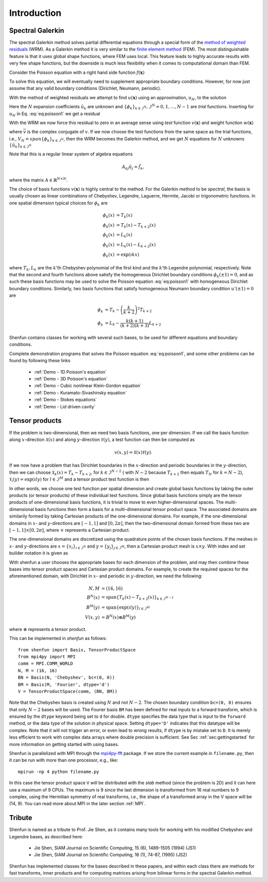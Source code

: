 Introduction
============

Spectral Galerkin
-----------------

The spectral Galerkin method solves partial differential equations through
a special form of the `method of weighted residuals <https://en.wikiversity.org/wiki/Introduction_to_finite_elements/Weighted_residual_methods>`_ (WRM). As a Galerkin method it
is very similar to the `finite element method <https://en.wikipedia.org/wiki/Finite_element_method>`_ (FEM). The most distinguishable
feature is that it uses global shape functions, where FEM uses local. This
feature leads to highly accurate results with very few shape functions, but
the downside is much less flexibility when it comes to computational
domain than FEM.

Consider the Poisson equation with a right hand side function :math:`f(\boldsymbol{x})`

.. math::
   :label: eq:poisson1

    -\nabla^2 u(\boldsymbol{x}) = f(\boldsymbol{x}) \quad \text{for } \, \boldsymbol{x} \in \Omega.

To solve this equation, we will eventually need to supplement
appropriate boundary conditions. However, for now just assume that any valid
boundary conditions (Dirichlet, Neumann, periodic).

With the method of weighted residuals we attempt to find :math:`u(\boldsymbol{x})`
using an approximation, :math:`u_N`, to the solution

.. math::
   :label: eq:mwr_u

    u(\boldsymbol{x}) \approx u_N(\boldsymbol{x}) = \sum_{k=0}^{N-1} \hat{u}_k \phi_k(\boldsymbol{x}).

Here the :math:`N` expansion coefficients :math:`\hat{u}_k` are unknown
and :math:`\{\phi_k\}_{k\in \mathcal{I}^N}, \mathcal{I}^N = 0, 1, \ldots, N-1` are
*trial* functions. Inserting for :math:`u_N` in Eq. :eq:`eq:poisson1` we get
a residual

.. math::
   :label: eq:residual

    R_N(\boldsymbol{x}) = \nabla^2 u_N(\boldsymbol{x}) + f(\boldsymbol{x}) \neq 0.

With the WRM we now force this residual to zero in an average sense using
*test* function :math:`v(\boldsymbol{x})` and *weight* function
:math:`w(\boldsymbol{x})`

.. math::
   :label: eq:wrm_test

    \left(R_N, v \right)_w := \int_{\Omega} R_N(\boldsymbol{x}) \, \overline{v}(\boldsymbol{x}) \, w(\boldsymbol{x}) d\boldsymbol{x} = 0,

where :math:`\overline{v}` is the complex conjugate of :math:`v`. If we
now choose the test functions from the same space as the trial functions,
i.e., :math:`V_N=span\{\phi_k\}_{k\in \mathcal{I}^N}`,
then the WRM becomes the Galerkin method, and we get :math:`N` equations for
:math:`N` unknowns :math:`\{\hat{u}_k\}_{k\in \mathcal{I}^N}`

.. math::
   :label: eq:galerkin

    \sum_{j\in \mathcal{I}^N} \underbrace{\left(-\nabla^2 \phi_j, \phi_k \right)_w}_{A_{kj}} \hat{u}_j = \left( f, \phi_k \right)_w, \text{ for } k \in \mathcal{I}^N.

Note that this is a regular linear system of algebra equations

.. math::

    A_{kj} \hat{u}_{j} = \tilde{f}_k,

where the matrix :math:`A \in \mathbb{R}^{N \times N}`.

The choice of basis functions :math:`v(\boldsymbol{x})` is highly central to the method.
For the Galerkin method to be *spectral*, the basis is usually chosen as linear
combinations of Chebyshev, Legendre, Laguerre, Hermite, Jacobi or trigonometric functions.
In one spatial dimension typical choices for :math:`\phi_k` are

.. math::

   \phi_k(x) &= T_k(x) \\
   \phi_k(x) &= T_k(x) - T_{k+2}(x) \\
   \phi_k(x) &= L_k(x) \\
   \phi_k(x) &= L_k(x) - L_{k+2}(x) \\
   \phi_k(x) &= \exp(\imath k x)

where :math:`T_k, L_k` are the :math:`k`'th Chebyshev polynomial of the first
kind and the :math:`k`'th Legendre polynomial, respectively. Note that the
second and fourth functions above satisfy the homogeneous Dirichlet boundary
conditions :math:`\phi_k(\pm 1) = 0`, and as such these basis functions may be
used to solve the Poisson equation :eq:`eq:poisson1` with homogeneous Dirichlet
boundary conditions. Similarly, two basis functions that satisfy homogeneous
Neumann boundary condition :math:`u'(\pm 1)=0` are

.. math::

    \phi_k &= T_k-\left(\frac{k}{k+2}\right)^2T_{k+2} \\
    \phi_k &= L_k-\frac{k(k+1)}{(k+2)(k+3)}L_{k+2}

Shenfun contains classes for working with several such bases, to be used for
different equations and boundary conditions.

Complete demonstration programs that solves the Poisson equation
:eq:`eq:poisson1`, and some other problems can be found by following these
links

    * :ref:`Demo - 1D Poisson's equation`
    * :ref:`Demo - 3D Poisson's equation`
    * :ref:`Demo - Cubic nonlinear Klein-Gordon equation`
    * :ref:`Demo - Kuramato-Sivashinsky equation`
    * :ref:`Demo - Stokes equations`
    * :ref:`Demo - Lid driven cavity`

Tensor products
---------------

If the problem is two-dimensional, then we need two basis functions, one per
dimension. If we call the basis function along :math:`x`-direction :math:`\mathcal{X}(x)`
and along :math:`y`-direction :math:`\mathcal{Y}(y)`, a test function can then be
computed as

.. math::

   v(x, y) = \mathcal{X}(x) \mathcal{Y}(y).

If we now have a problem that has Dirichlet boundaries in the :math:`x`-direction
and periodic boundaries in the :math:`y`-direction, then we can choose
:math:`\mathcal{X}_k(x) = T_k-T_{k+2}`, for :math:`k \in \mathcal{I}^{N-2}` (
with :math:`N-2` because :math:`T_{k+2}` then equals :math:`T_{N}` for :math:`k=N-2`),
:math:`\mathcal{Y}_l(y) = \exp(\imath l y)` for :math:`l \in \mathcal{I}^M`
and a tensor product test function is then

.. math::
   :label: eq:v2D

   v_{kl}(x, y) = (T_k(x) - T_{k+2}(x)) \exp(\imath l y), \text{ for } (k, l) \in \mathcal{I}^{N-2} \times \mathcal{I}^M.

In other words, we choose one test function per spatial dimension and create
global basis functions by taking the outer products (or tensor products) of these individual
test functions. Since global basis functions simply are the tensor products of
one-dimensional basis functions, it is trivial to move to even higher-dimensional spaces.
The multi-dimensional basis functions then form a basis for a multi-dimensional
tensor product space. The associated domains are similarily formed by taking
Cartesian products of the one-dimensional domains. For example, if the one-dimensional
domains in :math:`x`- and :math:`y`-directions are :math:`[-1, 1]` and :math:`[0, 2\pi]`, then
the two-dimensional domain formed from these two are :math:`[-1, 1] \times [0, 2\pi]`,
where :math:`\times` represents a Cartesian product.

The one-dimensional domains are discretized using the quadrature points of the
chosen basis functions. If the meshes in :math:`x`- and :math:`y`-directions are
:math:`x = \{x_i\}_{i\in \mathcal{I}^N}` and :math:`y = \{y_j\}_{j\in \mathcal{I}^M}`,
then a Cartesian product mesh is :math:`x \times y`. With index and set builder
notation it is given as

.. math::
    :label: eq:tensormesh

    x \times y = \left\{(x_i, y_j) \,|\, (i, j) \in \mathcal{I}^N \times \mathcal{I}^M\right\}.

With shenfun a user chooses the appropriate bases for each dimension of the
problem, and may then combine these bases into tensor product spaces and Cartesian
product domains. For
example, to create the required spaces for the aforementioned domain, with Dirichlet in
:math:`x`- and periodic in :math:`y`-direction, we need the following:

.. math::

    N, M &= (16, 16) \\
    B^N(x) &= \text{span}\{T_k(x)-T_{k+2}(x)\}_{k\in \mathcal{I}^{N-2}} \\
    B^M(y) &= \text{span}\{\exp(\imath l y)\}_{l\in \mathcal{I}^M} \\
    V(x, y) &= B^N(x) \otimes B^M(y)

where :math:`\otimes` represents a tensor product.

This can be implemented in `shenfun` as follows::

    from shenfun import Basis, TensorProductSpace
    from mpi4py import MPI
    comm = MPI.COMM_WORLD
    N, M = (16, 16)
    BN = Basis(N, 'Chebyshev', bc=(0, 0))
    BM = Basis(M, 'Fourier', dtype='d')
    V = TensorProductSpace(comm, (BN, BM))

Note that the Chebyshev basis is created using :math:`N` and not :math:`N-2`. The
chosen boundary condition ``bc=(0, 0)`` ensures that only :math:`N-2` bases will be used.
The Fourier basis ``BM`` has been defined for real inputs to a
forward transform, which is ensured by the ``dtype`` keyword being set to ``d``
for double. ``dtype``
specifies the data type that is input to the ``forward`` method, or the
data type of the solution in physical space. Setting
``dtype='D'`` indicates that this datatype will be complex. Note that it
will not trigger an error, or even lead to wrong results, if ``dtype`` is
by mistake set to ``D``. It is merely less efficient to work with complex data
arrays where double precision is sufficient. See Sec :ref:`sec:gettingstarted`
for more information on getting started with using bases.

Shenfun is parallelized with MPI through the `mpi4py-fft`_ package.
If we store the current example in ``filename.py``, then it can be run
with more than one processor, e.g., like::

    mpirun -np 4 python filename.py

In this case the tensor product space ``V`` will be distributed
with the *slab* method (since the problem is 2D) and it
can here use a maximum of 9 CPUs. The maximum is 9 since the last dimension is
transformed from 16 real numbers to 9 complex, using the Hermitian symmetry of
real transforms, i.e., the shape of a transformed array in the V space will be
(14, 9). You can read more about MPI in the later section :ref:`MPI`.

Tribute
-------

Shenfun is named as a tribute to Prof. Jie Shen, as it contains many
tools for working with his modified Chebyshev and Legendre bases, as
described here:

    * Jie Shen, SIAM Journal on Scientific Computing, 15 (6), 1489-1505 (1994) (JS1)
    * Jie Shen, SIAM Journal on Scientific Computing, 16 (1), 74-87, (1995) (JS2)

Shenfun has implemented classes for the bases described in these papers,
and within each class there are methods for fast transforms, inner
products and for computing matrices arising from bilinear forms in the
spectral Galerkin method.

.. _shenfun: https:/github.com/spectralDNS/shenfun
.. _mpi4py-fft: https://bitbucket.org/mpi4py/mpi4py-fft
.. _Demo for the nonlinear Klein-Gordon equation: https://rawgit.com/spectralDNS/shenfun/master/docs/src/KleinGordon/kleingordon_bootstrap.html
.. _Demo for the Kuramato-Sivashinsky equation: https://rawgit.com/spectralDNS/shenfun/master/docs/src/KuramatoSivashinsky/kuramatosivashinsky_bootstrap.html
.. _Demo for Poisson equation in 1D with inhomogeneous Dirichlet boundary conditions: https://rawgit.com/spectralDNS/shenfun/master/docs/src/Poisson/poisson_bootstrap.html
.. _Demo for Poisson equation in 3D with Dirichlet in one and periodicity in remaining two dimensions: https://rawgit.com/spectralDNS/shenfun/master/docs/src/Poisson3D/poisson3d_bootstrap.html
.. _Shenfun paper: https://rawgit.com/spectralDNS/shenfun/master/docs/shenfun_bootstrap.html
